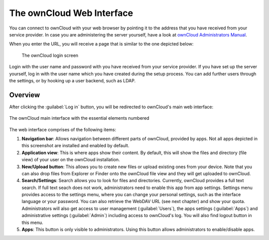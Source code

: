 The ownCloud Web Interface 
==========================

You can connect to ownCloud with your web browser by pointing
it to the address that you have received from your service
provider. In case you are administering the server yourself,
have a look at `ownCloud Administrators Manual <http://doc.owncloud.org/server/6.0/admin_manual/>`_.

When you enter the URL, you will receive a page that is similar
to the one depicted below:

.. figure:: images/oc_connect.png

   The ownCloud login screen

Login with the user name and password with you have received from
your service provider. If you have set up the server yourself,
log in with the user name which you have created during the
setup process. You can add further users through the settings,
or by hooking up a user backend, such as LDAP.

Overview
--------

After clicking the :guilabel:`Log in` button, you will be redirected
to ownCloud's main web interface:

.. figure:: images/oc_ui.png
   :align: center

   The ownCloud main interface with the essential elements numbered

The web interface comprises of the following items:

1. **Navigation bar**: Allows navigation between different parts of ownCloud,
   provided by apps. Not all apps depicted in this screenshot are installed
   and enabled by default.
2. **Application view**: This is where apps show their content. By default, this
   will show the files and directory (file view) of your user on the ownCloud
   installation.
3. **New/Upload button**: This allows you to create new files or upload
   existing ones from your device. Note that you can also drop files from
   Explorer or Finder onto the ownCloud file view and they will get uploaded to
   ownCloud.
4. **Search/Settings**: Search allows you to look for files and
   directories. Currently, ownCloud provides a full text search. If full text seach does
   not work, administrators need to enable this app from app settings.
   Settings menu provides access to the settings menu, where you can
   change your personal settings, such as the interface language or your
   password. You can also retrieve the WebDAV URL (see next chapter) and show
   your quota. Administrators will also get access to user management
   (:guilabel:`Users`), the apps settings (:guilabel:`Apps`) and administrative settings (:guilabel:`Admin`) including access to ownCloud's log. You will also find logout button in this menu.
5. **Apps**: This button is only visible to administrators. Using this  	   button allows administrators to enable/disable apps.

